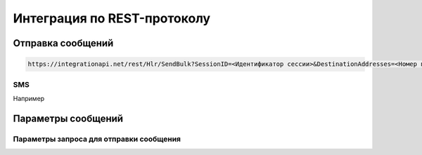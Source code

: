Интеграция по REST-протоколу 
============================

Отправка сообщений
--------------------

.. code-block:: json
	
  https://integrationapi.net/rest/Hlr/SendBulk?SessionID=<Идентификатор сессии>&DestinationAddresses=<Номер получателя>&Validity=<Время жизни сообщения>

SMS
~~~

.. code-block:: python
   :emphasize-lines: 1-3,5

  def some_function():
       interesting = False
       print 'This line is highlighted.'
       print 'This one is not...'
       print '...but this one is.'

Например

 .. code-block:: json
   :emphasize-lines: 1-3,5

   {
   "login":"ВАШ_ЛОГИН",
   "password":"ВАШ_ПАРОЛЬ",
   "useTimeDiff":true,
   "id":"8770630",
   "shortenLinks":false,
   "scheduleInfo":{
   "timeBegin":"10:00",
   "timeEnd":"12:00",
   "weekdaysSchedule":"123"
   }


       
Параметры сообщений
--------------------

Параметры запроса для отправки сообщения
~~~~~~~~~~~~~~~~~~~~~~~~~~~~~~~~~~~~~~~~
